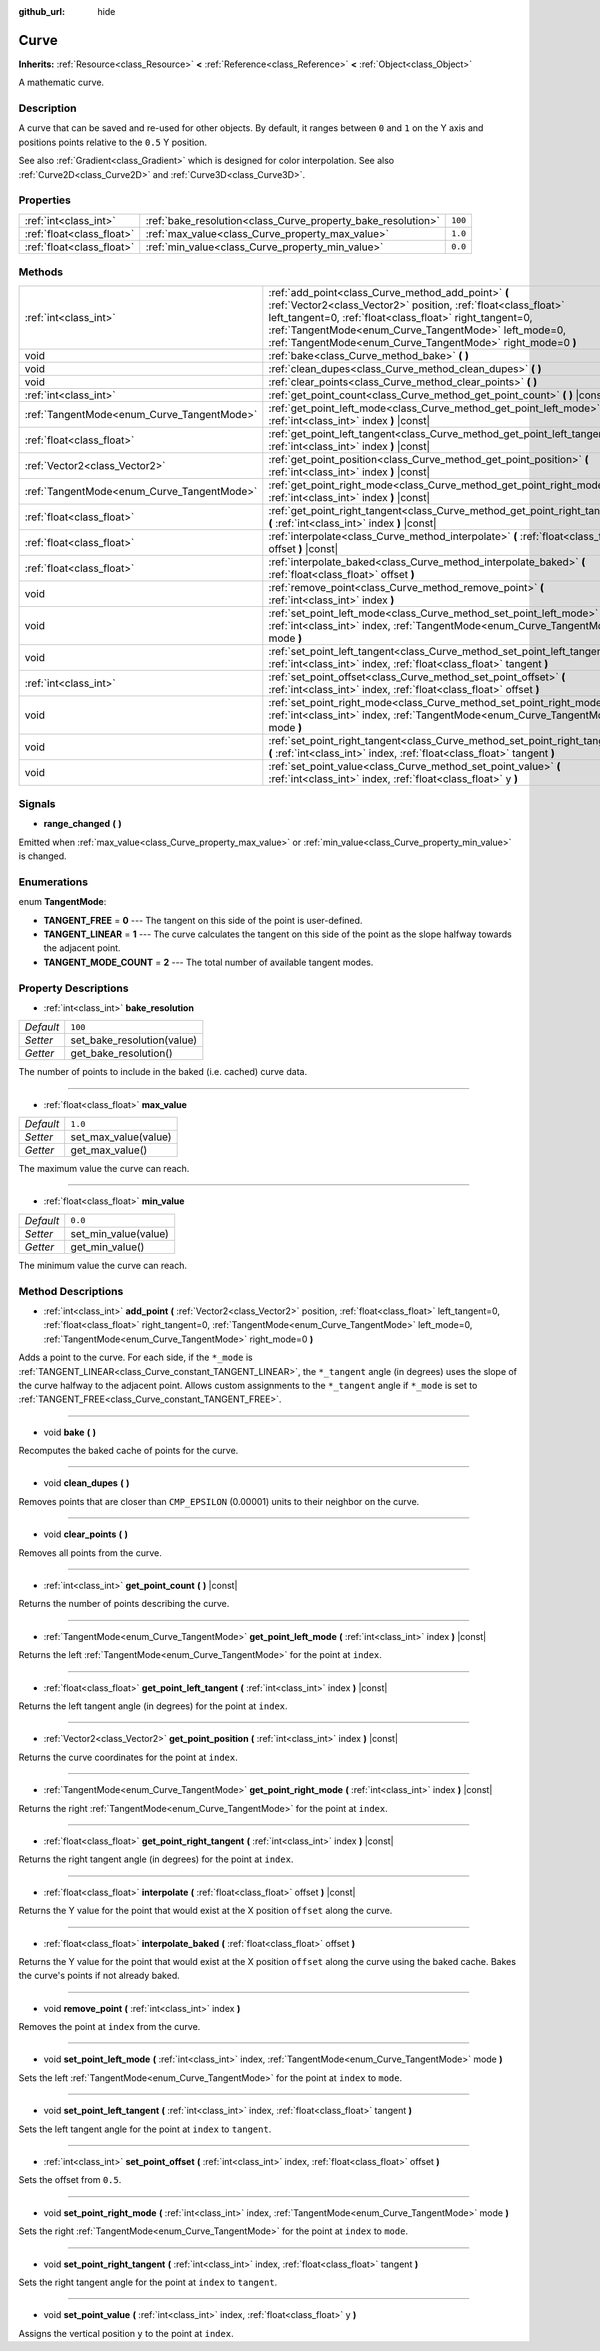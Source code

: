 :github_url: hide

.. DO NOT EDIT THIS FILE!!!
.. Generated automatically from Godot engine sources.
.. Generator: https://github.com/godotengine/godot/tree/3.5/doc/tools/make_rst.py.
.. XML source: https://github.com/godotengine/godot/tree/3.5/doc/classes/Curve.xml.

.. _class_Curve:

Curve
=====

**Inherits:** :ref:`Resource<class_Resource>` **<** :ref:`Reference<class_Reference>` **<** :ref:`Object<class_Object>`

A mathematic curve.

Description
-----------

A curve that can be saved and re-used for other objects. By default, it ranges between ``0`` and ``1`` on the Y axis and positions points relative to the ``0.5`` Y position.

See also :ref:`Gradient<class_Gradient>` which is designed for color interpolation. See also :ref:`Curve2D<class_Curve2D>` and :ref:`Curve3D<class_Curve3D>`.

Properties
----------

+---------------------------+--------------------------------------------------------------+---------+
| :ref:`int<class_int>`     | :ref:`bake_resolution<class_Curve_property_bake_resolution>` | ``100`` |
+---------------------------+--------------------------------------------------------------+---------+
| :ref:`float<class_float>` | :ref:`max_value<class_Curve_property_max_value>`             | ``1.0`` |
+---------------------------+--------------------------------------------------------------+---------+
| :ref:`float<class_float>` | :ref:`min_value<class_Curve_property_min_value>`             | ``0.0`` |
+---------------------------+--------------------------------------------------------------+---------+

Methods
-------

+--------------------------------------------+---------------------------------------------------------------------------------------------------------------------------------------------------------------------------------------------------------------------------------------------------------------------------------------------------------+
| :ref:`int<class_int>`                      | :ref:`add_point<class_Curve_method_add_point>` **(** :ref:`Vector2<class_Vector2>` position, :ref:`float<class_float>` left_tangent=0, :ref:`float<class_float>` right_tangent=0, :ref:`TangentMode<enum_Curve_TangentMode>` left_mode=0, :ref:`TangentMode<enum_Curve_TangentMode>` right_mode=0 **)** |
+--------------------------------------------+---------------------------------------------------------------------------------------------------------------------------------------------------------------------------------------------------------------------------------------------------------------------------------------------------------+
| void                                       | :ref:`bake<class_Curve_method_bake>` **(** **)**                                                                                                                                                                                                                                                        |
+--------------------------------------------+---------------------------------------------------------------------------------------------------------------------------------------------------------------------------------------------------------------------------------------------------------------------------------------------------------+
| void                                       | :ref:`clean_dupes<class_Curve_method_clean_dupes>` **(** **)**                                                                                                                                                                                                                                          |
+--------------------------------------------+---------------------------------------------------------------------------------------------------------------------------------------------------------------------------------------------------------------------------------------------------------------------------------------------------------+
| void                                       | :ref:`clear_points<class_Curve_method_clear_points>` **(** **)**                                                                                                                                                                                                                                        |
+--------------------------------------------+---------------------------------------------------------------------------------------------------------------------------------------------------------------------------------------------------------------------------------------------------------------------------------------------------------+
| :ref:`int<class_int>`                      | :ref:`get_point_count<class_Curve_method_get_point_count>` **(** **)** |const|                                                                                                                                                                                                                          |
+--------------------------------------------+---------------------------------------------------------------------------------------------------------------------------------------------------------------------------------------------------------------------------------------------------------------------------------------------------------+
| :ref:`TangentMode<enum_Curve_TangentMode>` | :ref:`get_point_left_mode<class_Curve_method_get_point_left_mode>` **(** :ref:`int<class_int>` index **)** |const|                                                                                                                                                                                      |
+--------------------------------------------+---------------------------------------------------------------------------------------------------------------------------------------------------------------------------------------------------------------------------------------------------------------------------------------------------------+
| :ref:`float<class_float>`                  | :ref:`get_point_left_tangent<class_Curve_method_get_point_left_tangent>` **(** :ref:`int<class_int>` index **)** |const|                                                                                                                                                                                |
+--------------------------------------------+---------------------------------------------------------------------------------------------------------------------------------------------------------------------------------------------------------------------------------------------------------------------------------------------------------+
| :ref:`Vector2<class_Vector2>`              | :ref:`get_point_position<class_Curve_method_get_point_position>` **(** :ref:`int<class_int>` index **)** |const|                                                                                                                                                                                        |
+--------------------------------------------+---------------------------------------------------------------------------------------------------------------------------------------------------------------------------------------------------------------------------------------------------------------------------------------------------------+
| :ref:`TangentMode<enum_Curve_TangentMode>` | :ref:`get_point_right_mode<class_Curve_method_get_point_right_mode>` **(** :ref:`int<class_int>` index **)** |const|                                                                                                                                                                                    |
+--------------------------------------------+---------------------------------------------------------------------------------------------------------------------------------------------------------------------------------------------------------------------------------------------------------------------------------------------------------+
| :ref:`float<class_float>`                  | :ref:`get_point_right_tangent<class_Curve_method_get_point_right_tangent>` **(** :ref:`int<class_int>` index **)** |const|                                                                                                                                                                              |
+--------------------------------------------+---------------------------------------------------------------------------------------------------------------------------------------------------------------------------------------------------------------------------------------------------------------------------------------------------------+
| :ref:`float<class_float>`                  | :ref:`interpolate<class_Curve_method_interpolate>` **(** :ref:`float<class_float>` offset **)** |const|                                                                                                                                                                                                 |
+--------------------------------------------+---------------------------------------------------------------------------------------------------------------------------------------------------------------------------------------------------------------------------------------------------------------------------------------------------------+
| :ref:`float<class_float>`                  | :ref:`interpolate_baked<class_Curve_method_interpolate_baked>` **(** :ref:`float<class_float>` offset **)**                                                                                                                                                                                             |
+--------------------------------------------+---------------------------------------------------------------------------------------------------------------------------------------------------------------------------------------------------------------------------------------------------------------------------------------------------------+
| void                                       | :ref:`remove_point<class_Curve_method_remove_point>` **(** :ref:`int<class_int>` index **)**                                                                                                                                                                                                            |
+--------------------------------------------+---------------------------------------------------------------------------------------------------------------------------------------------------------------------------------------------------------------------------------------------------------------------------------------------------------+
| void                                       | :ref:`set_point_left_mode<class_Curve_method_set_point_left_mode>` **(** :ref:`int<class_int>` index, :ref:`TangentMode<enum_Curve_TangentMode>` mode **)**                                                                                                                                             |
+--------------------------------------------+---------------------------------------------------------------------------------------------------------------------------------------------------------------------------------------------------------------------------------------------------------------------------------------------------------+
| void                                       | :ref:`set_point_left_tangent<class_Curve_method_set_point_left_tangent>` **(** :ref:`int<class_int>` index, :ref:`float<class_float>` tangent **)**                                                                                                                                                     |
+--------------------------------------------+---------------------------------------------------------------------------------------------------------------------------------------------------------------------------------------------------------------------------------------------------------------------------------------------------------+
| :ref:`int<class_int>`                      | :ref:`set_point_offset<class_Curve_method_set_point_offset>` **(** :ref:`int<class_int>` index, :ref:`float<class_float>` offset **)**                                                                                                                                                                  |
+--------------------------------------------+---------------------------------------------------------------------------------------------------------------------------------------------------------------------------------------------------------------------------------------------------------------------------------------------------------+
| void                                       | :ref:`set_point_right_mode<class_Curve_method_set_point_right_mode>` **(** :ref:`int<class_int>` index, :ref:`TangentMode<enum_Curve_TangentMode>` mode **)**                                                                                                                                           |
+--------------------------------------------+---------------------------------------------------------------------------------------------------------------------------------------------------------------------------------------------------------------------------------------------------------------------------------------------------------+
| void                                       | :ref:`set_point_right_tangent<class_Curve_method_set_point_right_tangent>` **(** :ref:`int<class_int>` index, :ref:`float<class_float>` tangent **)**                                                                                                                                                   |
+--------------------------------------------+---------------------------------------------------------------------------------------------------------------------------------------------------------------------------------------------------------------------------------------------------------------------------------------------------------+
| void                                       | :ref:`set_point_value<class_Curve_method_set_point_value>` **(** :ref:`int<class_int>` index, :ref:`float<class_float>` y **)**                                                                                                                                                                         |
+--------------------------------------------+---------------------------------------------------------------------------------------------------------------------------------------------------------------------------------------------------------------------------------------------------------------------------------------------------------+

Signals
-------

.. _class_Curve_signal_range_changed:

- **range_changed** **(** **)**

Emitted when :ref:`max_value<class_Curve_property_max_value>` or :ref:`min_value<class_Curve_property_min_value>` is changed.

Enumerations
------------

.. _enum_Curve_TangentMode:

.. _class_Curve_constant_TANGENT_FREE:

.. _class_Curve_constant_TANGENT_LINEAR:

.. _class_Curve_constant_TANGENT_MODE_COUNT:

enum **TangentMode**:

- **TANGENT_FREE** = **0** --- The tangent on this side of the point is user-defined.

- **TANGENT_LINEAR** = **1** --- The curve calculates the tangent on this side of the point as the slope halfway towards the adjacent point.

- **TANGENT_MODE_COUNT** = **2** --- The total number of available tangent modes.

Property Descriptions
---------------------

.. _class_Curve_property_bake_resolution:

- :ref:`int<class_int>` **bake_resolution**

+-----------+----------------------------+
| *Default* | ``100``                    |
+-----------+----------------------------+
| *Setter*  | set_bake_resolution(value) |
+-----------+----------------------------+
| *Getter*  | get_bake_resolution()      |
+-----------+----------------------------+

The number of points to include in the baked (i.e. cached) curve data.

----

.. _class_Curve_property_max_value:

- :ref:`float<class_float>` **max_value**

+-----------+----------------------+
| *Default* | ``1.0``              |
+-----------+----------------------+
| *Setter*  | set_max_value(value) |
+-----------+----------------------+
| *Getter*  | get_max_value()      |
+-----------+----------------------+

The maximum value the curve can reach.

----

.. _class_Curve_property_min_value:

- :ref:`float<class_float>` **min_value**

+-----------+----------------------+
| *Default* | ``0.0``              |
+-----------+----------------------+
| *Setter*  | set_min_value(value) |
+-----------+----------------------+
| *Getter*  | get_min_value()      |
+-----------+----------------------+

The minimum value the curve can reach.

Method Descriptions
-------------------

.. _class_Curve_method_add_point:

- :ref:`int<class_int>` **add_point** **(** :ref:`Vector2<class_Vector2>` position, :ref:`float<class_float>` left_tangent=0, :ref:`float<class_float>` right_tangent=0, :ref:`TangentMode<enum_Curve_TangentMode>` left_mode=0, :ref:`TangentMode<enum_Curve_TangentMode>` right_mode=0 **)**

Adds a point to the curve. For each side, if the ``*_mode`` is :ref:`TANGENT_LINEAR<class_Curve_constant_TANGENT_LINEAR>`, the ``*_tangent`` angle (in degrees) uses the slope of the curve halfway to the adjacent point. Allows custom assignments to the ``*_tangent`` angle if ``*_mode`` is set to :ref:`TANGENT_FREE<class_Curve_constant_TANGENT_FREE>`.

----

.. _class_Curve_method_bake:

- void **bake** **(** **)**

Recomputes the baked cache of points for the curve.

----

.. _class_Curve_method_clean_dupes:

- void **clean_dupes** **(** **)**

Removes points that are closer than ``CMP_EPSILON`` (0.00001) units to their neighbor on the curve.

----

.. _class_Curve_method_clear_points:

- void **clear_points** **(** **)**

Removes all points from the curve.

----

.. _class_Curve_method_get_point_count:

- :ref:`int<class_int>` **get_point_count** **(** **)** |const|

Returns the number of points describing the curve.

----

.. _class_Curve_method_get_point_left_mode:

- :ref:`TangentMode<enum_Curve_TangentMode>` **get_point_left_mode** **(** :ref:`int<class_int>` index **)** |const|

Returns the left :ref:`TangentMode<enum_Curve_TangentMode>` for the point at ``index``.

----

.. _class_Curve_method_get_point_left_tangent:

- :ref:`float<class_float>` **get_point_left_tangent** **(** :ref:`int<class_int>` index **)** |const|

Returns the left tangent angle (in degrees) for the point at ``index``.

----

.. _class_Curve_method_get_point_position:

- :ref:`Vector2<class_Vector2>` **get_point_position** **(** :ref:`int<class_int>` index **)** |const|

Returns the curve coordinates for the point at ``index``.

----

.. _class_Curve_method_get_point_right_mode:

- :ref:`TangentMode<enum_Curve_TangentMode>` **get_point_right_mode** **(** :ref:`int<class_int>` index **)** |const|

Returns the right :ref:`TangentMode<enum_Curve_TangentMode>` for the point at ``index``.

----

.. _class_Curve_method_get_point_right_tangent:

- :ref:`float<class_float>` **get_point_right_tangent** **(** :ref:`int<class_int>` index **)** |const|

Returns the right tangent angle (in degrees) for the point at ``index``.

----

.. _class_Curve_method_interpolate:

- :ref:`float<class_float>` **interpolate** **(** :ref:`float<class_float>` offset **)** |const|

Returns the Y value for the point that would exist at the X position ``offset`` along the curve.

----

.. _class_Curve_method_interpolate_baked:

- :ref:`float<class_float>` **interpolate_baked** **(** :ref:`float<class_float>` offset **)**

Returns the Y value for the point that would exist at the X position ``offset`` along the curve using the baked cache. Bakes the curve's points if not already baked.

----

.. _class_Curve_method_remove_point:

- void **remove_point** **(** :ref:`int<class_int>` index **)**

Removes the point at ``index`` from the curve.

----

.. _class_Curve_method_set_point_left_mode:

- void **set_point_left_mode** **(** :ref:`int<class_int>` index, :ref:`TangentMode<enum_Curve_TangentMode>` mode **)**

Sets the left :ref:`TangentMode<enum_Curve_TangentMode>` for the point at ``index`` to ``mode``.

----

.. _class_Curve_method_set_point_left_tangent:

- void **set_point_left_tangent** **(** :ref:`int<class_int>` index, :ref:`float<class_float>` tangent **)**

Sets the left tangent angle for the point at ``index`` to ``tangent``.

----

.. _class_Curve_method_set_point_offset:

- :ref:`int<class_int>` **set_point_offset** **(** :ref:`int<class_int>` index, :ref:`float<class_float>` offset **)**

Sets the offset from ``0.5``.

----

.. _class_Curve_method_set_point_right_mode:

- void **set_point_right_mode** **(** :ref:`int<class_int>` index, :ref:`TangentMode<enum_Curve_TangentMode>` mode **)**

Sets the right :ref:`TangentMode<enum_Curve_TangentMode>` for the point at ``index`` to ``mode``.

----

.. _class_Curve_method_set_point_right_tangent:

- void **set_point_right_tangent** **(** :ref:`int<class_int>` index, :ref:`float<class_float>` tangent **)**

Sets the right tangent angle for the point at ``index`` to ``tangent``.

----

.. _class_Curve_method_set_point_value:

- void **set_point_value** **(** :ref:`int<class_int>` index, :ref:`float<class_float>` y **)**

Assigns the vertical position ``y`` to the point at ``index``.

.. |virtual| replace:: :abbr:`virtual (This method should typically be overridden by the user to have any effect.)`
.. |const| replace:: :abbr:`const (This method has no side effects. It doesn't modify any of the instance's member variables.)`
.. |vararg| replace:: :abbr:`vararg (This method accepts any number of arguments after the ones described here.)`
